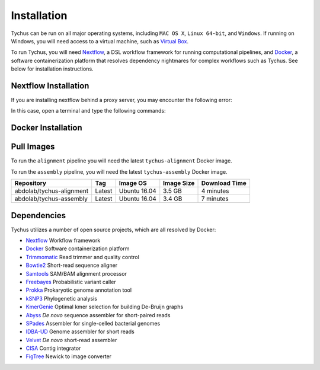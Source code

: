 Installation
============

Tychus can be run on all major operating systems, including ``MAC OS X``, ``Linux 64-bit``, and ``Windows``. If running on Windows, you will need access to a virtual machine, such as `Virtual Box <https://www.virtualbox.org>`_.

To run Tychus, you will need `Nextflow <https://www.nextflow.io>`_, a DSL workflow framework for running computational pipelines, and `Docker <https://www.docker.com>`_, a software containerization platform that resolves dependency nightmares for complex workflows such as Tychus. See below for installation instructions.

Nextflow Installation
---------------------
.. code-block:: console
   :linenos:

   curl -fsSL get.nextflow.io | bash
   ./nextflow

If you are installing nextflow behind a proxy server, you may encounter the following error:

.. code-block:: console
   :linenos:

   Unable to initialize nextflow environment


In this case, open a terminal and type the following commands:

.. code-block:: console
   :linenos:

   wget -O nextflow http://www.nextflow.io/releases/v0.20.1/nextflow-0.20.1-all
   chmod u+x nextflow
   ./nextflow


Docker Installation
-------------------
.. code-block:: console
   :linenos:

   sudo apt-get update
   sudo apt-get install docker-compose
   sudo groupadd docker
   sudo usermod -aG docker $USER

Pull Images
-----------
To run the ``alignment`` pipeline you will need the latest ``tychus-alignment`` Docker image.

.. code-block:: console
   :linenos:

   docker pull abdolab/tychus-alignment

To run the ``assembly`` pipeline, you will need the latest ``tychus-assembly`` Docker image.

.. code-block:: console
   :linenos:

   docker pull abdolab/tychus-assembly

======================== =============== =============== ================= =============
Repository               Tag             Image OS        Image Size        Download Time
======================== =============== =============== ================= =============
abdolab/tychus-alignment Latest          Ubuntu 16.04    3.5 GB            4 minutes
abdolab/tychus-assembly  Latest          Ubuntu 16.04    3.4 GB            7 minutes
======================== =============== =============== ================= =============

Dependencies
------------
Tychus utilizes a number of open source projects, which are all resolved by Docker:

* `Nextflow <https://www.nextflow.io>`_ Workflow framework
* `Docker <https://www.docker.com/what-docker>`_ Software containerization platform
* `Trimmomatic <http://bioinformatics.oxfordjournals.org/content/early/2014/04/01/bioinformatics.btu170>`_ Read trimmer and quality control
* `Bowtie2 <https://www.ncbi.nlm.nih.gov/pmc/articles/PMC3322381/>`_ Short-read sequence aligner
* `Samtools <https://www.ncbi.nlm.nih.gov/pmc/articles/PMC2723002/>`_ SAM/BAM alignment processor
* `Freebayes <https://arxiv.org/abs/1207.3907>`_ Probabilistic variant caller
* `Prokka <https://www.ncbi.nlm.nih.gov/pubmed/24642063>`_ Prokaryotic genome annotation tool
* `kSNP3 <https://www.ncbi.nlm.nih.gov/pmc/articles/PMC3857212/>`_ Phylogenetic analysis
* `KmerGenie <https://arxiv.org/pdf/1304.5665.pdf>`_ Optimal kmer selection for building De-Bruijn graphs
* `Abyss <https://www.ncbi.nlm.nih.gov/pmc/articles/PMC2694472/>`_ *De novo* sequence assembler for short-paired reads
* `SPades <https://www.ncbi.nlm.nih.gov/pmc/articles/PMC3342519/>`_ Assembler for single-celled bacterial genomes
* `IDBA-UD <http://i.cs.hku.hk/~chin/paper/idba_ud-revised-latest.pdf>`_ Genome assembler for short reads
* `Velvet <http://genome.cshlp.org/content/genome/18/5/821.full.html>`_ *De novo* short-read assembler
* `CISA <http://journals.plos.org/plosone/article?id=10.1371/journal.pone.0060843q>`_ Contig integrator
* `FigTree <http://tree.bio.ed.ac.uk/software/figtree/>`_ Newick to image converter
